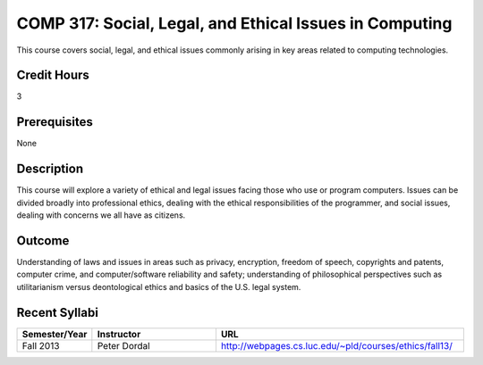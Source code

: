 COMP 317: Social, Legal, and Ethical Issues in Computing
========================================================

This course covers social, legal, and ethical issues commonly arising in key areas related to computing technologies. 

Credit Hours
-----------------------

3

Prerequisites
------------------------------

None

Description
--------------------

This course will explore a variety of ethical and legal issues facing
those who use or program computers. Issues can be divided broadly into
professional ethics, dealing with the ethical responsibilities of the
programmer, and social issues, dealing with concerns we all have as
citizens.

Outcome
-------------------

Understanding of laws and issues in areas such as privacy, encryption, freedom of speech, copyrights and patents, computer crime, and computer/software reliability and safety; understanding of philosophical perspectives such as utilitarianism versus deontological ethics and basics of the U.S. legal system.

Recent Syllabi
-------------------

.. csv-table:: 
   	:header: "Semester/Year", "Instructor", "URL"
   	:widths: 15, 25, 50

	"Fall 2013", "Peter Dordal", "http://webpages.cs.luc.edu/~pld/courses/ethics/fall13/"